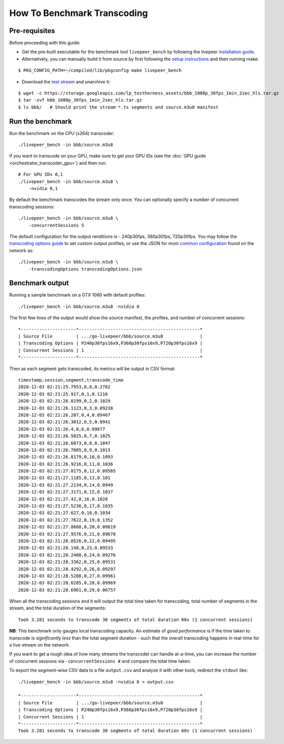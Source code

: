 How To Benchmark Transcoding
=============================

Pre-requisites
**************

Before proceeding with this guide:

- Get the pre-built executable for the benchmark tool ``livepeer_bench`` by following the livepeer `installation guide <https://github.com/livepeer/go-livepeer/blob/master/doc/install.md#option-1-download-pre-built-executables-from-livepeer>`_.

- Alternatively, you can manually build it from source by first following the `setup instructions <https://github.com/livepeer/go-livepeer/blob/master/doc/install.md#pre-requisites-and-setup>`_ and then running make:

::

    $ PKG_CONFIG_PATH=~/compiled/lib/pkgconfig make livepeer_bench

- Download the `test stream <https://storage.googleapis.com/lp_testharness_assets/bbb_1080p_30fps_1min_2sec_hls.tar.gz>`_ and unarchive it:

::
    
    $ wget -c https://storage.googleapis.com/lp_testharness_assets/bbb_1080p_30fps_1min_2sec_hls.tar.gz
    $ tar -xvf bbb_1080p_30fps_1min_2sec_hls.tar.gz
    $ ls bbb/   # Should print the stream *.ts segments and source.m3u8 manifest

Run the benchmark
*****************

Run the benchmark on the CPU (x264) transcoder:

::

    ./livepeer_bench -in bbb/source.m3u8 

If you want to transcode on your GPU, make sure to get your GPU IDs (see the :doc:`GPU guide <orchestrator_transcoder_gpu>`) and then run:

::

    # For GPU IDs 0,1
    ./livepeer_bench -in bbb/source.m3u8 \
        -nvidia 0,1

By default the benchmark transcodes the stream only once. You can optionally specify a number of concurrent transcoding sessions:

::

    ./livepeer_bench -in bbb/source.m3u8 \
        -concurrentSessions 5
    
The default configuration for the output renditions is - 240p30fps, 360p30fps, 720p30fps.
You may follow the `transcoding options guide <https://github.com/livepeer/go-livepeer/blob/master/doc/transcodingoptions.md>`_ to set custom output profiles, or use the JSON for most `common configuration <https://github.com/livepeer/go-livepeer/blob/master/cmd/livepeer_bench/transcodingOptions.json>`_ found on the network as:

::

    ./livepeer_bench -in bbb/source.m3u8 \
        -transcodingOptions transcodingOptions.json

Benchmark output
****************

Running a sample benchmark on a GTX 1060 with default profiles:

::
    
    ./livepeer_bench -in bbb/source.m3u8 -nvidia 0

The first few lines of the output would show the source manifest, the profiles, and number of concurrent sessions:

::

    *---------------------*----------------------------------------------*
    | Source File         | .../go-livepeer/bbb/source.m3u8              |
    | Transcoding Options | P240p30fps16x9,P360p30fps16x9,P720p30fps16x9 |
    | Concurrent Sessions | 1                                            |
    *---------------------*----------------------------------------------*

Then as each segment gets transcoded, its metrics will be output in CSV format:

::

    timestamp,session,segment,transcode_time
    2020-12-03 02:21:25.7953,0,0,0.2782
    2020-12-03 02:21:25.917,0,1,0.1216
    2020-12-03 02:21:26.0199,0,2,0.1029
    2020-12-03 02:21:26.1123,0,3,0.09238
    2020-12-03 02:21:26.207,0,4,0.09467
    2020-12-03 02:21:26.3012,0,5,0.0941
    2020-12-03 02:21:26.4,0,6,0.09877
    2020-12-03 02:21:26.5025,0,7,0.1025
    2020-12-03 02:21:26.6073,0,8,0.1047
    2020-12-03 02:21:26.7085,0,9,0.1013
    2020-12-03 02:21:26.8179,0,10,0.1093
    2020-12-03 02:21:26.9216,0,11,0.1036
    2020-12-03 02:21:27.0175,0,12,0.09585
    2020-12-03 02:21:27.1185,0,13,0.101
    2020-12-03 02:21:27.2134,0,14,0.0949
    2020-12-03 02:21:27.3171,0,15,0.1037
    2020-12-03 02:21:27.42,0,16,0.1028
    2020-12-03 02:21:27.5236,0,17,0.1035
    2020-12-03 02:21:27.627,0,18,0.1034
    2020-12-03 02:21:27.7622,0,19,0.1352
    2020-12-03 02:21:27.8608,0,20,0.09819
    2020-12-03 02:21:27.9576,0,21,0.09678
    2020-12-03 02:21:28.0526,0,22,0.09495
    2020-12-03 02:21:28.148,0,23,0.09533
    2020-12-03 02:21:28.2408,0,24,0.09276
    2020-12-03 02:21:28.3362,0,25,0.09531
    2020-12-03 02:21:28.4292,0,26,0.09297
    2020-12-03 02:21:28.5288,0,27,0.09961
    2020-12-03 02:21:28.6285,0,28,0.09969
    2020-12-03 02:21:28.6961,0,29,0.06757

When all the transcoding sessions end it will output the total time taken for transcoding, total number of segments in the stream, and the total duration of the segments:

::

    Took 3.281 seconds to transcode 30 segments of total duration 60s (1 concurrent sessions)

**NB**: This benchmark only gauges local transcoding capacity. An estimate of *good performance* is if the time taken to transcode is *significantly less* than the total segment duration - such that the overall transcoding happens in real-time for a live-stream on the network.

If you want to get a rough idea of how many streams the transcoder can handle at-a-time, you can increase the number of concurrent sessions via ``-concurrentSessions #`` and compare the total time taken.

To export the segment-wise CSV data to a file ``output.csv`` and analyze it with other tools, redirect the ``stdout`` like:

::

    ./livepeer_bench -in bbb/source.m3u8 -nvidia 0 > output.csv

    *---------------------*----------------------------------------------*
    | Source File         | .../go-livepeer/bbb/source.m3u8              |
    | Transcoding Options | P240p30fps16x9,P360p30fps16x9,P720p30fps16x9 |
    | Concurrent Sessions | 1                                            |
    *---------------------*----------------------------------------------*
    Took 3.281 seconds to transcode 30 segments of total duration 60s (1 concurrent sessions)
